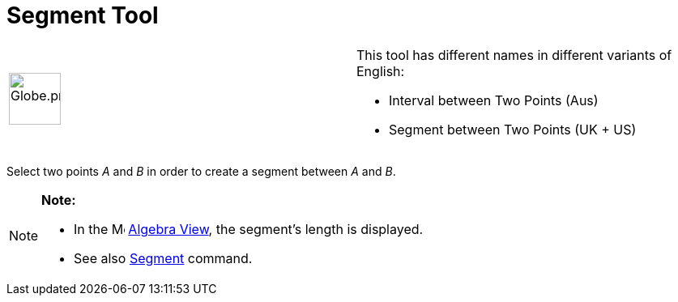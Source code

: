 = Segment Tool

[width="100%",cols="50%,50%",]
|===
a|
image:64px-Globe.png[Globe.png,width=64,height=64]

a|
This tool has different names in different variants of English:   

* Interval between Two Points (Aus)  
* Segment between Two Points (UK + US)

|===

Select two points _A_ and _B_ in order to create a segment between _A_ and _B_.

[NOTE]

====

*Note:*

* In the image:16px-Menu_view_algebra.svg.png[Menu view algebra.svg,width=16,height=16] xref:/Algebra_View.adoc[Algebra
View], the segment's length is displayed.
* See also xref:/commands/Segment_Command.adoc[Segment] command.

====
